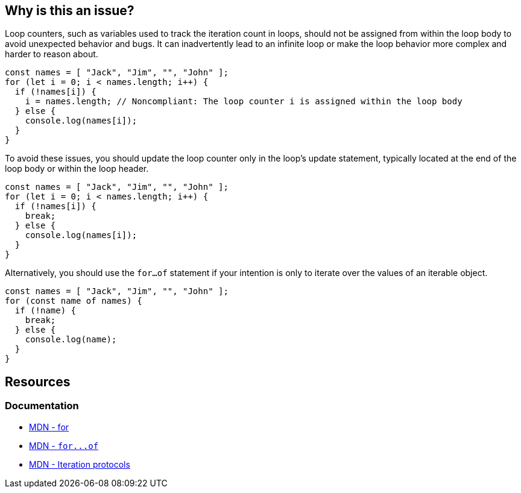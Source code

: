 == Why is this an issue?

Loop counters, such as variables used to track the iteration count in loops, should not be assigned from within the loop body to avoid unexpected behavior and bugs. It can inadvertently lead to an infinite loop or make the loop behavior more complex and harder to reason about.

[source,javascript,diff-id=1,diff-type=noncompliant]
----
const names = [ "Jack", "Jim", "", "John" ];
for (let i = 0; i < names.length; i++) {
  if (!names[i]) {
    i = names.length; // Noncompliant: The loop counter i is assigned within the loop body
  } else {
    console.log(names[i]);
  }
}
----

To avoid these issues, you should update the loop counter only in the loop's update statement, typically located at the end of the loop body or within the loop header.

[source,javascript,diff-id=1,diff-type=compliant]
----
const names = [ "Jack", "Jim", "", "John" ];
for (let i = 0; i < names.length; i++) {
  if (!names[i]) {
    break;
  } else {
    console.log(names[i]);
  }
}
----

Alternatively, you should use the `for...of` statement if your intention is only to iterate over the values of an iterable object.

[source,javascript]
----
const names = [ "Jack", "Jim", "", "John" ];
for (const name of names) {
  if (!name) {
    break;
  } else {
    console.log(name);
  }
}
----

== Resources
=== Documentation

* https://developer.mozilla.org/en-US/docs/Web/JavaScript/Reference/Statements/for[MDN - for]
* link:++https://developer.mozilla.org/en-US/docs/Web/JavaScript/Reference/Statements/for...of++[MDN - ``++for...of++``]
* https://developer.mozilla.org/en-US/docs/Web/JavaScript/Reference/Iteration_protocols[MDN - Iteration protocols]

ifdef::env-github,rspecator-view[]

'''
== Implementation Specification
(visible only on this page)

=== Message

Remove this assignment of "x".


=== Highlighting

* Primary: assigned counter variable
* Secondary: counter variable in ``++for++``-loop signature


endif::env-github,rspecator-view[]
